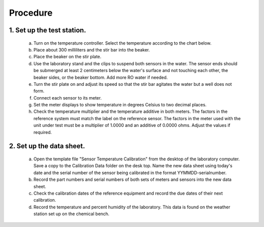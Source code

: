 =====================================
Procedure
=====================================

********************************
    1. Set up the test station.
********************************

        a) Turn on the temperature controller.  Select the temperature according to the chart below.




        #) Place about 300 milliliters and the stir bar into the beaker.

        #) Place the beaker on the stir plate.

        #) Use the laboratory stand and the clips to suspend both sensors in the water.  The sensor ends should be submerged at least 2 centimeters below the water's surface and not touching each other, the beaker sides, or the beaker bottom.  Add more RO water if needed.

        #) Turn the stir plate on and adjust its speed so that the stir bar agitates the water but a well does not form.

        #) Connect each sensor to its meter.

        #) Set the meter displays to show temperature in degrees Celsius to two decimal places.  

        #) Check the temperature multiplier and the temperature additive in both meters.  The factors in the reference system must match the label on the reference sensor.  The factors in the meter used with the unit under test must be a multiplier of 1.0000 and an additive of 0.0000 ohms.  Adjust the values if required.


**************************
2. Set up the data sheet.
**************************

        a) Open the template file "Sensor Temperature Calibration" from the desktop of the laboratory computer.  Save a copy to the Calibration Data folder on the desk top.  Name the new data sheet using today's date and the serial number of the sensor being calibrated in the format YYMMDD-serialnumber.

        #) Record the part numbers and serial numbers of both sets of meters and sensors into the new data sheet.

        #) Check the calibration dates of the reference equipment and record the due dates of their next calibration.

        #) Record the temperature and percent humidity of the laboratory.  This data is found on the weather station set up on the chemical bench.

